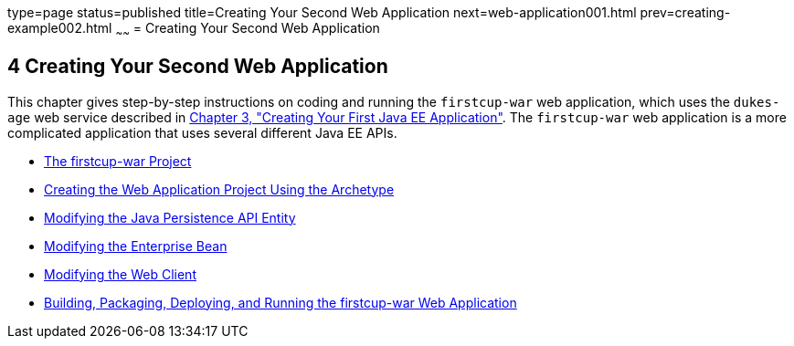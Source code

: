 type=page
status=published
title=Creating Your Second Web Application
next=web-application001.html
prev=creating-example002.html
~~~~~~
= Creating Your Second Web Application


[[GLCFC]]

[[creating-your-second-web-application]]
4 Creating Your Second Web Application
--------------------------------------

This chapter gives step-by-step instructions on coding and running the
`firstcup-war` web application, which uses the `dukes-age` web service
described in link:creating-example.html#GCRKP[Chapter 3, "Creating Your
First Java EE Application"]. The `firstcup-war` web application is a
more complicated application that uses several different Java EE APIs.

* link:web-application001.html#GJBCA[The firstcup-war Project]
* link:web-application002.html#GIMNT[Creating the Web Application Project
Using the Archetype]
* link:web-application003.html#GJBCS[Modifying the Java Persistence API
Entity]
* link:web-application004.html#GCRLX[Modifying the Enterprise Bean]
* link:web-application005.html#GCRLT[Modifying the Web Client]
* link:web-application006.html#GCTNX[Building, Packaging, Deploying, and
Running the firstcup-war Web Application]
